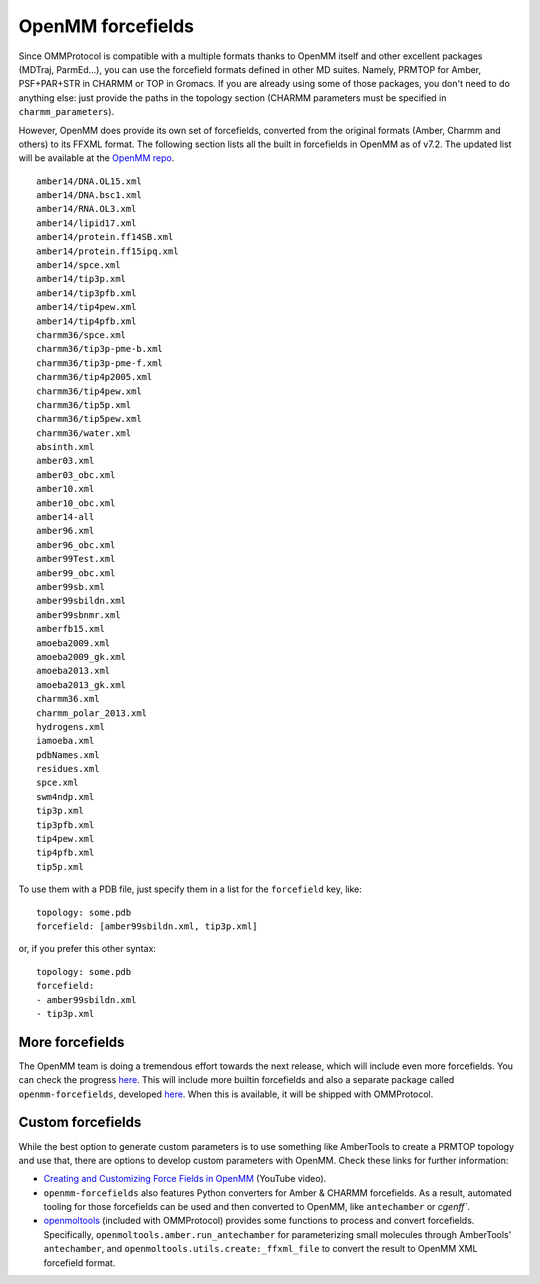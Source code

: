 .. _forcefields:

==================
OpenMM forcefields
==================

Since OMMProtocol is compatible with a multiple formats thanks to OpenMM itself and other excellent packages (MDTraj, ParmEd...), you can use the forcefield formats defined in other MD suites. Namely, PRMTOP for Amber, PSF+PAR+STR in CHARMM or TOP in Gromacs. If you are already using some of those packages, you don't need to do anything else: just provide the paths in the topology section (CHARMM parameters must be specified in ``charmm_parameters``).

However, OpenMM does provide its own set of forcefields, converted from the original formats (Amber, Charmm and others) to its FFXML format. The following section lists all the built in forcefields in OpenMM as of v7.2. The updated list will be available at the `OpenMM repo <https://github.com/pandegroup/openmm/tree/master/wrappers/python/simtk/openmm/app/data>`_.

::

    amber14/DNA.OL15.xml
    amber14/DNA.bsc1.xml
    amber14/RNA.OL3.xml
    amber14/lipid17.xml
    amber14/protein.ff14SB.xml
    amber14/protein.ff15ipq.xml
    amber14/spce.xml
    amber14/tip3p.xml
    amber14/tip3pfb.xml
    amber14/tip4pew.xml
    amber14/tip4pfb.xml
    charmm36/spce.xml
    charmm36/tip3p-pme-b.xml
    charmm36/tip3p-pme-f.xml
    charmm36/tip4p2005.xml
    charmm36/tip4pew.xml
    charmm36/tip5p.xml
    charmm36/tip5pew.xml
    charmm36/water.xml
    absinth.xml
    amber03.xml
    amber03_obc.xml
    amber10.xml
    amber10_obc.xml
    amber14-all
    amber96.xml
    amber96_obc.xml
    amber99Test.xml
    amber99_obc.xml
    amber99sb.xml
    amber99sbildn.xml
    amber99sbnmr.xml
    amberfb15.xml
    amoeba2009.xml
    amoeba2009_gk.xml
    amoeba2013.xml
    amoeba2013_gk.xml
    charmm36.xml
    charmm_polar_2013.xml
    hydrogens.xml
    iamoeba.xml
    pdbNames.xml
    residues.xml
    spce.xml
    swm4ndp.xml
    tip3p.xml
    tip3pfb.xml
    tip4pew.xml
    tip4pfb.xml
    tip5p.xml


To use them with a PDB file, just specify them in a list for the ``forcefield`` key, like:

::

    topology: some.pdb
    forcefield: [amber99sbildn.xml, tip3p.xml]

or, if you prefer this other syntax:

::

    topology: some.pdb
    forcefield:
    - amber99sbildn.xml
    - tip3p.xml


More forcefields
----------------

The OpenMM team is doing a tremendous effort towards the next release, which will include even more forcefields. You can check the progress `here <https://github.com/choderalab/openmm-forcefields/projects/1>`_. This will include more builtin forcefields and also a separate package called ``openmm-forcefields``, developed `here <https://github.com/choderalab/openmm-forcefields>`_. When this is available, it will be shipped with OMMProtocol.


Custom forcefields
------------------

While the best option to generate custom parameters is to use something like AmberTools to create a PRMTOP topology and use that, there are options to develop custom parameters with OpenMM. Check these links for further information:

- `Creating and Customizing Force Fields in OpenMM <https://www.youtube.com/watch?v=xap418xVjNI>`_ (YouTube video).
- ``openmm-forcefields`` also features Python converters for Amber & CHARMM forcefields. As a result, automated tooling for those forcefields can be used and then converted to OpenMM, like ``antechamber`` or `cgenff``.
- `openmoltools <https://github.com/choderalab/openmoltools>`_ (included with OMMProtocol) provides some functions to process and convert forcefields. Specifically, ``openmoltools.amber.run_antechamber`` for parameterizing small molecules through AmberTools' ``antechamber``, and ``openmoltools.utils.create:_ffxml_file`` to convert the result to OpenMM XML forcefield format.